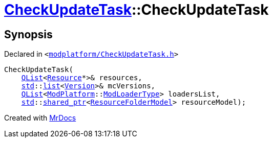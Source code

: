 [#CheckUpdateTask-2constructor]
= xref:CheckUpdateTask.adoc[CheckUpdateTask]::CheckUpdateTask
:relfileprefix: ../
:mrdocs:


== Synopsis

Declared in `&lt;https://github.com/PrismLauncher/PrismLauncher/blob/develop/launcher/modplatform/CheckUpdateTask.h#L16[modplatform&sol;CheckUpdateTask&period;h]&gt;`

[source,cpp,subs="verbatim,replacements,macros,-callouts"]
----
CheckUpdateTask(
    xref:QList.adoc[QList]&lt;xref:Resource.adoc[Resource]*&gt;& resources,
    xref:std.adoc[std]::xref:std/__cxx11/list.adoc[list]&lt;xref:Version.adoc[Version]&gt;& mcVersions,
    xref:QList.adoc[QList]&lt;xref:ModPlatform.adoc[ModPlatform]::xref:ModPlatform/ModLoaderType.adoc[ModLoaderType]&gt; loadersList,
    xref:std.adoc[std]::xref:std/shared_ptr.adoc[shared&lowbar;ptr]&lt;xref:ResourceFolderModel.adoc[ResourceFolderModel]&gt; resourceModel);
----



[.small]#Created with https://www.mrdocs.com[MrDocs]#
